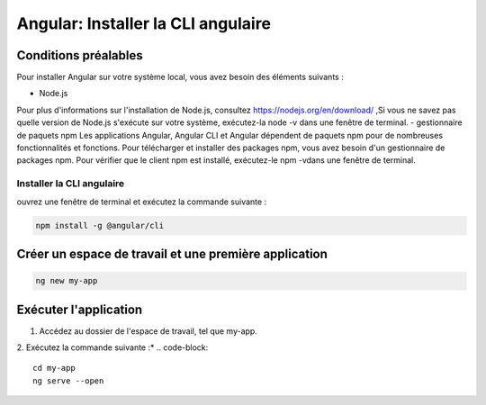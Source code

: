 .. _configuration:

=====================================================================================
Angular:  Installer la CLI angulaire 
=====================================================================================

Conditions préalables
----------------------

Pour installer Angular sur votre système local, vous avez besoin des éléments suivants :

- Node.js
Pour plus d'informations sur l'installation de Node.js, consultez https://nodejs.org/en/download/ ,Si vous ne savez pas 
quelle version de Node.js s'exécute sur votre système, exécutez-la node -v dans une fenêtre de terminal.
- gestionnaire de paquets npm
Les applications Angular, Angular CLI et Angular dépendent de paquets npm pour de nombreuses fonctionnalités et fonctions. 
Pour télécharger et installer des packages npm, vous avez besoin d'un gestionnaire de packages npm.
Pour vérifier que le client npm est installé, exécutez-le npm -vdans une fenêtre de terminal.

**Installer la CLI angulaire**
______________________________

ouvrez une fenêtre de terminal et exécutez la commande suivante :

.. code-block::

    npm install -g @angular/cli
..

Créer un espace de travail et une première application
-------------------------------------------------------

.. code-block::

    ng new my-app
..

Exécuter l'application
-----------------------

1. Accédez au dossier de l'espace de travail, tel que my-app.
2. Exécutez la commande suivante :*
.. code-block::
  cd my-app
  ng serve --open
..
